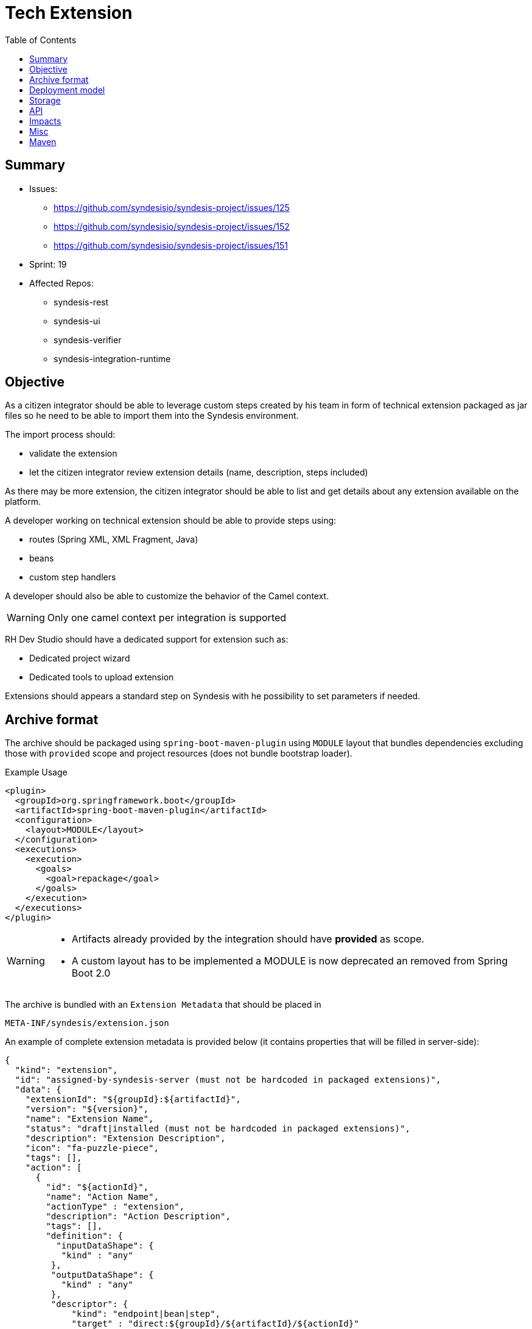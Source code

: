 = Tech Extension
:toc:

== Summary

* Issues:
** https://github.com/syndesisio/syndesis-project/issues/125
** https://github.com/syndesisio/syndesis-project/issues/152
** https://github.com/syndesisio/syndesis-project/issues/151
* Sprint: 19
* Affected Repos:
** syndesis-rest
** syndesis-ui
** syndesis-verifier
** syndesis-integration-runtime

== Objective

As a citizen integrator should be able to leverage custom steps created by his team in form of technical extension packaged as jar files so he need to be able to import them into the Syndesis environment.

The import process should:

* validate the extension
* let the citizen integrator review extension details (name, description, steps included)

As there may be more extension, the citizen integrator should be able to list and get details about any extension available on the platform.

A developer working on technical extension should be able to provide steps using:

* routes (Spring XML, XML Fragment, Java)
* beans
* custom step handlers

A developer should also be able to customize the behavior of the Camel context.

[WARNING]
====
Only one camel context per integration is supported
====

RH Dev Studio should have a dedicated support for extension such as:

* Dedicated project wizard
* Dedicated tools to upload extension

Extensions should appears a standard step on Syndesis with he possibility to set parameters if needed.

== Archive format

The archive should be packaged using `spring-boot-maven-plugin` using `MODULE` layout that bundles dependencies excluding those with `provided` scope and project resources (does not bundle bootstrap loader).

[source,xml]
.Example Usage
----
<plugin>
  <groupId>org.springframework.boot</groupId>
  <artifactId>spring-boot-maven-plugin</artifactId>
  <configuration>
    <layout>MODULE</layout>
  </configuration>
  <executions>
    <execution>
      <goals>
        <goal>repackage</goal>
      </goals>
    </execution>
  </executions>
</plugin>
----

[WARNING]
====
* Artifacts already provided by the integration should have *provided* as scope.
* A custom layout has to be implemented a MODULE is now deprecated an removed from Spring Boot 2.0
====

The archive is bundled with an `Extension Metadata` that should be placed in

[source]
----
META-INF/syndesis/extension.json
----

An example of complete extension metadata is provided below (it contains properties that will be filled in server-side):

[source,json]
----
{
  "kind": "extension",
  "id": "assigned-by-syndesis-server (must not be hardcoded in packaged extensions)",
  "data": {
    "extensionId": "${groupId}:${artifactId}",
    "version": "${version}",
    "name": "Extension Name",
    "status": "draft|installed (must not be hardcoded in packaged extensions)",
    "description": "Extension Description",
    "icon": "fa-puzzle-piece",
    "tags": [],
    "action": [
      {
        "id": "${actionId}",
        "name": "Action Name",
        "actionType" : "extension",
        "description": "Action Description",
        "tags": [],
        "definition": {
          "inputDataShape": {
           "kind" : "any"
         },
         "outputDataShape": {
           "kind" : "any"
         },
         "descriptor": {
             "kind": "endpoint|bean|step",
             "target" : "direct:${groupId}/${artifactId}/${actionId}"
         },
         "propertyDefinitionSteps": []
       }
     }
   ]
  },
  "dependencies": [
      "mvn:g/a/v",
      "..."
  ]
}
----

[NOTE]
====
Extensions do not have global options (yet)
====

The archive layout should then looks like:

[source]
----
META-INF/syndesys/extension.json
com/example/MyExtension.class
...
lib/oracle-jdbc.jar
lib/...
----

[NOTE]
====
A research example can be found on https://github.com/lburgazzoli/spring-boot-extension-example
====


== Deployment model


== Storage

The extension are persisted on Syndesis backend using a `filestore` that should support file-system like paths and operation and should have a pluggable storage backend.


[source,java]
.FileStore interface
----
public interface FileStore {

    /**
     * Initialize the file store.
     */
    void init();

    /**
     * Write a file on a path.
     *
     * The path must be absolute (e.g. "/path/to/file.zip").
     *
     * If a file already exists it is overwritten.
     * Parent directories are created automatically.
     *
     * @param path the destination path
     * @param file the content of the file
     */
    void write(String path, InputStream file);

    /**
     * Write a file on a temporary path.
     *
     * The path will be decided by the file store and returned to the client.
     *
     * @param file the content of the file
     * @return the path created for the file
     */
    String writeTemporaryFile(InputStream file);

    /**
     * Read a file from a path.
     *
     * The path must be absolute (e.g. "/path/to/file.zip").
     *
     * @param path the path to read
     * @return the file content or null if the file is not present
     */
    InputStream read(String path);

    /**
     * Delete a file corresponding to a path.
     *
     * The path must be absolute (e.g. "/path/to/file.zip").
     *
     * @param path the path to the file to delete
     * @return true if the file existed before deleting
     */
    boolean delete(String path);

    /**
     * Moves a file from a source path to a destination path.
     *
     * Both paths must be absolute (e.g. "/path/to/file.zip").
     *
     * If a file already exists in the destination path, it is overwritten.
     * If the source file does not exist, the operation is cancelled and the
     * destination file (if present) is left unchanged.
     *
     * @param fromPath the source path
     * @param toPath the destination path
     * @return true if the source file existed before moving it
     */
    boolean move(String fromPath, String toPath);

}
----

The default `FileStore` implementation stores the extension (jar) in a DB table named "filestore" inside the `syndesis` database (PostgreSQL).

References:

* PR: https://github.com/syndesisio/syndesis-rest/pull/743

== API

We need to use a dedicated beta API version, like v1beta (not yet defined as it depend on API refactoring)

[cols="1,3,4a", options="header"]
|===
|Verb
|Path
|Description

|POST
|/api/{version}/extensions
|To create a tech extension by pushing a binary artifact

|GET
|/api/{version}/extensions
|To list tech extensions

|GET
|/api/{version}/extensions/{extensionId}
|To get a tech extension

|DELETE
|/api/{version}/extensions/{extensionId}
|To delete a tech extension

|GET
|/api/{version}/extensions/{extensionId}/actions
|To get actions of a tech extension

|GET
|/api/{version}/extensions/{extensionId}/actions/{actionId}
|To get a speicific action of a tech extension

|POST
|/api/{version}/extensions/{extensionId}/verifier
|Executes a validation of a uploaded extension and returns the validation result

|POST
|/api/{version}/extensions/verifier
|Accepts a Extension metadata object and validates it, returning the the validation result. It can be used to validate extension metadata without uploading the binary file

|POST
|/api/{version}/extensions/{extensionId}/activate
|Activates the extension if there are no validation errors (validation is performed before installing it)
|===


== Impacts

* *Model*
+
To share the concept of Actions between connectors and extension, a change of the model is required as Actions are nowadays tightly linked to a camel connector so they have a number of connector related properties that do not fit the extension definition.
+
The proposed `Action` definition is:
+
[source,java]
----
public interface Descriptor {
}

@JsonTypeInfo(
    use      = JsonTypeInfo.Id.NAME,
    include  = JsonTypeInfo.As.PROPERTY,
    property = "actionType"
)
@JsonSubTypes({
    @JsonSubTypes.Type(
        value = ImmutableConnectorAction.class,
        name  = Action.TYPE_CONNECTOR),
    @JsonSubTypes.Type(
        value = ImmutableExtensionAction.class,
        name  = Action.TYPE_EXTENSION)
})
public interface Action<D extends Descriptor> {
    String TYPE_CONNECTOR = "connector";
    String TYPE_EXTENSION = "extension";

    /**
     * Only used as marker purpose
     */
    String getActionType();

    /**
     * The descriptor
     */
    D getDescriptor();
}

@Value.Immutable
@JsonIgnoreProperties({ "actionType" })
@JsonDeserialize(builder = ConnectorAction.Builder.class)
public interface ConnectorAction extends Action<ConnectorDescriptor> {
    @Override
    default String getActionType() {
        return Action.TYPE_CONNECTOR;
    }

    class Builder extends ImmutableConnectorAction.Builder {
    }
}

@Value.Immutable
@JsonIgnoreProperties({ "actionType" })
@JsonDeserialize(builder = ExtensionAction.Builder.class)
public interface ExtensionAction extends Action<ExtensionDescriptor> {
    @Override
    default String getActionType() {
        return Action.TYPE_EXTENSION;
    }

    class Builder extends ImmutableExtensionAction.Builder {
    }
}

@Value.Immutable
@JsonDeserialize(builder = Step.Builder.class)
public interface Step {
    Action<?> getAction();

    class Builder extends ImmutableStep.Builder {
    }
}

public static class ConnectorDescriptor implements Descriptor {
    ...
}

public static class ExtensionDescriptor implements Descriptor {
   ...
}
----

* *Syndesis Integration Runtime*
+
Extension's Action with kind *endpoint* should be translated to native steps: SetHeaders + Endpoint.
+
Extension's Action with kind *bean* should be translated to native steps: Function (which need to be enhanced to accept properties)
+
Extension's Action with kind *step* require a new step and step handler definition:
+
[source,java]
.Extension
----
@FunctionalInterface
public interface SyndesisStepExtension {
    /**
     * Customize the definition.
     *
     * @param context the camel context.
     * @param definition the current {@link ProcessorDefinition}.
     * @param parameter the extension parameters.
     *
     * @return the latest definition.
     */
    ProcessorDefinition configure(
        CamelContext context,
        ProcessorDefinition definition,
        Map<String, Object> parameters);
}
----
+
[source,yaml]
.Extension YAML
----
- kind: "extension"
  name: "com.example.MyExtension"
  properties:
    message: "hello"
----
+
[NOTE]
====
The extension step handler should bind properties to the object if possible, remaining parameters are passed to the configure method as _parameters_
====


== Misc

A java developer should leverage annotation to implement extensions.

[source,java]
----
Retention(RetentionPolicy.RUNTIME)
@Target({ElementType.TYPE, ElementType.METHOD})
public @interface SyndesisExtensionAction {
    /**
     * Alias for {@link #id()} ;
     */
    String value();

    /**
     * The extension id;
     */
    String id();

    /**
     * The extension name.
     */
    String name() default "";

    /**
     * The extension description.
     */
    String description() default "";

    /**
     * The extension tags;
     */
    String[] tags() default {};

    /**
     * The extension tags;
     */
    String inputDataShape() default "any";

    /**
     * The extension tags;
     */
    String outputDataShape() default "any";

    /**
     * The target;
     */
    String target() default "";
}
----

There should be support for tooling like:

- if SyndesisExtensionAction is used for a class extending SyndesisStepExtension, the action should have a descriptor like:
+
[source,json]
----
"descriptor": {
    "kind": "step",
    "target" : "full.qualified.class.name"
}
----

- if SyndesisExtensionAction is used for a class *not* extending SyndesisStepExtension, the action should have a descriptor like:
+
[source,json]
----
"descriptor": {
    "kind": "bean",
    "target" : "full.qualified.class.name"
}
----

- if SyndesisExtensionAction is used to define beans spring beans (@Bean) and with RouteDefinition or RouteBuilder as return type, the action should have a descriptor like:
+
[source,json]
----
"descriptor": {
    "kind": "endpoint",
    "target" : "SyndesisExtensionAction::target()"
}
----


== Maven


We should create a maven plugin that leverages spring-boot-maven-plugin mojos with the following functionalities:

* package an integration leveraging repackage with layout ZIP
* package an extension leverage repackage with:
** a custom layout that put dependencies in a nested lib directory
** filter dependencies already provided by syndesis
* generate/update the extension metadata
** add dependencies
** optionally auto create action scanning for specific annotations (to be documented)

The plugin should be named syndesis-maven-plugin and the existing one should be renamed to syndesis-build-helper-maven-plugin.
